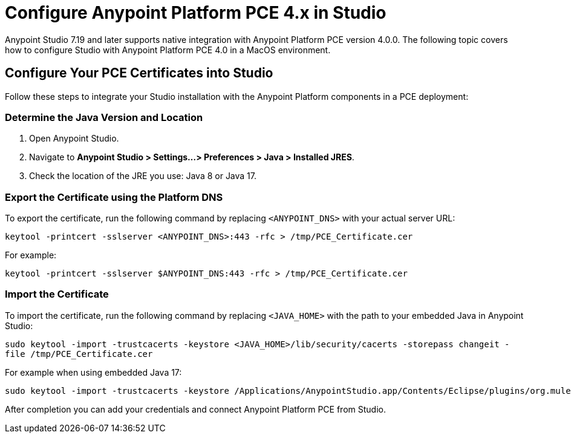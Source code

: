 = Configure Anypoint Platform PCE 4.x in Studio

Anypoint Studio 7.19 and later supports native integration with Anypoint Platform PCE version 4.0.0. The following topic covers how to configure Studio with Anypoint Platform PCE 4.0 in a MacOS environment.

== Configure Your PCE Certificates into Studio

Follow these steps to integrate your Studio installation with the Anypoint Platform components in a PCE deployment:

=== Determine the Java Version and Location

. Open Anypoint Studio.
. Navigate to *Anypoint Studio > Settings...> Preferences > Java > Installed JRES*.
. Check the location of the JRE you use: Java 8 or Java 17.

=== Export the Certificate using the Platform DNS

To export the certificate, run the following command by replacing `<ANYPOINT_DNS>` with your actual server URL:


`keytool -printcert -sslserver <ANYPOINT_DNS>:443 -rfc > /tmp/PCE_Certificate.cer`

For example:

[source,xml,linenums]
----
keytool -printcert -sslserver $ANYPOINT_DNS:443 -rfc > /tmp/PCE_Certificate.cer
----

=== Import the Certificate

To import the certificate, run the following command by replacing `<JAVA_HOME>` with the path to your embedded Java in Anypoint Studio:

`sudo keytool -import -trustcacerts -keystore <JAVA_HOME>/lib/security/cacerts -storepass changeit -file /tmp/PCE_Certificate.cer`

For example when using embedded Java 17:

[source,xml,linenums]
----
sudo keytool -import -trustcacerts -keystore /Applications/AnypointStudio.app/Contents/Eclipse/plugins/org.mule.tooling.jdk.macosx.x86_64_1.3.0/Contents/Home/jre/lib/security/cacerts -storepass changeit -file /tmp/PCE_Certificate.cer`
----

After completion you can add your credentials and connect Anypoint Platform PCE from Studio.
